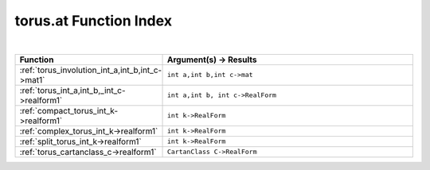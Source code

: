 .. _torus.at_index:

torus.at Function Index
=======================================================
|

.. list-table::
   :widths: 10 20
   :header-rows: 1

   * - Function
     - Argument(s) -> Results
   * - :ref:`torus_involution_int_a,int_b,int_c->mat1`
     - ``int a,int b,int c->mat``
   * - :ref:`torus_int_a,int_b,_int_c->realform1`
     - ``int a,int b, int c->RealForm``
   * - :ref:`compact_torus_int_k->realform1`
     - ``int k->RealForm``
   * - :ref:`complex_torus_int_k->realform1`
     - ``int k->RealForm``
   * - :ref:`split_torus_int_k->realform1`
     - ``int k->RealForm``
   * - :ref:`torus_cartanclass_c->realform1`
     - ``CartanClass C->RealForm``
